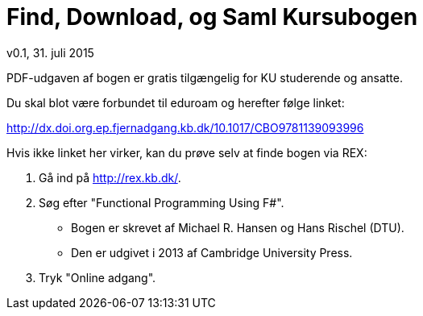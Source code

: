 = Find, Download, og Saml Kursubogen
v0.1, 31. juli 2015

PDF-udgaven af bogen er gratis tilgængelig for KU studerende og ansatte.

Du skal blot være forbundet til eduroam og herefter følge linket:

http://dx.doi.org.ep.fjernadgang.kb.dk/10.1017/CBO9781139093996

Hvis ikke linket her virker, kan du prøve selv at finde bogen via REX:

. Gå ind på http://rex.kb.dk/.
. Søg efter "Functional Programming Using F#".
  * Bogen er skrevet af Michael R. Hansen og Hans Rischel (DTU).
  * Den er udgivet i 2013 af Cambridge University Press.
. Tryk "Online adgang".
